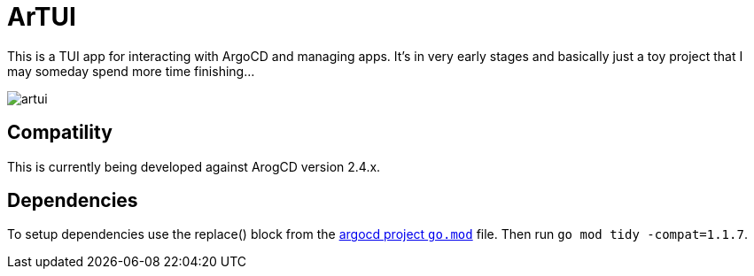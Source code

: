 = ArTUI

This is a TUI app for interacting with ArgoCD and managing apps. It's in very early stages and basically just a toy project that I may someday spend more time finishing...

image::screenshots/artui.png[]

== Compatility

This is currently being developed against ArogCD version 2.4.x. 


== Dependencies

To setup dependencies use the replace() block from the https://github.com/argoproj/argo-cd/blob/master/go.mod[argocd project `go.mod`] file. Then run `go mod tidy -compat=1.1.7`.
